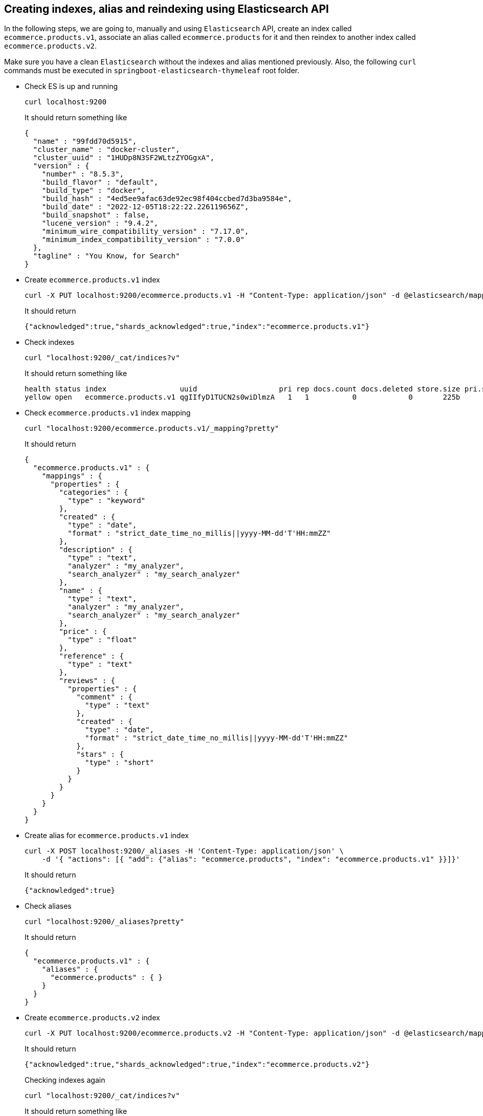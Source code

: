 == Creating indexes, alias and reindexing using Elasticsearch API

In the following steps, we are going to, manually and using `Elasticsearch` API, create an index called `ecommerce.products.v1`, associate an alias called `ecommerce.products` for it and then reindex to another index called `ecommerce.products.v2`.

Make sure you have a clean `Elasticsearch` without the indexes and alias mentioned previously. Also, the following `curl` commands must be executed in `springboot-elasticsearch-thymeleaf` root folder.

* Check ES is up and running
+
[source]
----
curl localhost:9200
----
+
It should return something like
+
[source]
----
{
  "name" : "99fdd70d5915",
  "cluster_name" : "docker-cluster",
  "cluster_uuid" : "1HUDp8N3SF2WLtzZYOGgxA",
  "version" : {
    "number" : "8.5.3",
    "build_flavor" : "default",
    "build_type" : "docker",
    "build_hash" : "4ed5ee9afac63de92ec98f404ccbed7d3ba9584e",
    "build_date" : "2022-12-05T18:22:22.226119656Z",
    "build_snapshot" : false,
    "lucene_version" : "9.4.2",
    "minimum_wire_compatibility_version" : "7.17.0",
    "minimum_index_compatibility_version" : "7.0.0"
  },
  "tagline" : "You Know, for Search"
}
----

* Create `ecommerce.products.v1` index
+
[source]
----
curl -X PUT localhost:9200/ecommerce.products.v1 -H "Content-Type: application/json" -d @elasticsearch/mapping-v1.json
----
+
It should return
+
[source]
----
{"acknowledged":true,"shards_acknowledged":true,"index":"ecommerce.products.v1"}
----

* Check indexes
+
[source]
----
curl "localhost:9200/_cat/indices?v"
----
+
It should return something like
+
[source]
----
health status index                 uuid                   pri rep docs.count docs.deleted store.size pri.store.size
yellow open   ecommerce.products.v1 qgIIfyD1TUCN2s0wiDlmzA   1   1          0            0       225b           225b
----

* Check `ecommerce.products.v1` index mapping
+
[source]
----
curl "localhost:9200/ecommerce.products.v1/_mapping?pretty"
----
+
It should return
+
[source]
----
{
  "ecommerce.products.v1" : {
    "mappings" : {
      "properties" : {
        "categories" : {
          "type" : "keyword"
        },
        "created" : {
          "type" : "date",
          "format" : "strict_date_time_no_millis||yyyy-MM-dd'T'HH:mmZZ"
        },
        "description" : {
          "type" : "text",
          "analyzer" : "my_analyzer",
          "search_analyzer" : "my_search_analyzer"
        },
        "name" : {
          "type" : "text",
          "analyzer" : "my_analyzer",
          "search_analyzer" : "my_search_analyzer"
        },
        "price" : {
          "type" : "float"
        },
        "reference" : {
          "type" : "text"
        },
        "reviews" : {
          "properties" : {
            "comment" : {
              "type" : "text"
            },
            "created" : {
              "type" : "date",
              "format" : "strict_date_time_no_millis||yyyy-MM-dd'T'HH:mmZZ"
            },
            "stars" : {
              "type" : "short"
            }
          }
        }
      }
    }
  }
}
----

* Create alias for `ecommerce.products.v1` index
+
[source]
----
curl -X POST localhost:9200/_aliases -H 'Content-Type: application/json' \
    -d '{ "actions": [{ "add": {"alias": "ecommerce.products", "index": "ecommerce.products.v1" }}]}'
----
+
It should return
+
[source]
----
{"acknowledged":true}
----

* Check aliases
+
[source]
----
curl "localhost:9200/_aliases?pretty"
----
+
It should return
+
[source]
----
{
  "ecommerce.products.v1" : {
    "aliases" : {
      "ecommerce.products" : { }
    }
  }
}
----

* Create `ecommerce.products.v2` index
+
[source]
----
curl -X PUT localhost:9200/ecommerce.products.v2 -H "Content-Type: application/json" -d @elasticsearch/mapping-v2.json
----
+
It should return
+
[source]
----
{"acknowledged":true,"shards_acknowledged":true,"index":"ecommerce.products.v2"}
----
+
Checking indexes again
+
[source]
----
curl "localhost:9200/_cat/indices?v"
----
+
It should return something like
+
[source]
----
health status index                 uuid                   pri rep docs.count docs.deleted store.size pri.store.size
yellow open   ecommerce.products.v2 pGzs5rfCR32aBVukwmEu6Q   1   1          0            0       225b           225b
yellow open   ecommerce.products.v1 qgIIfyD1TUCN2s0wiDlmzA   1   1          0            0       225b           225b
----

* Reindex from `ecommerce.products.v1` to `ecommerce.products.v2`
+
[source]
----
curl -X POST localhost:9200/_reindex -H 'Content-Type: application/json' \
     -d '{ "source": { "index": "ecommerce.products.v1" }, "dest": { "index": "ecommerce.products.v2" }}'
----
+
It should return something like
+
[source]
----
{"took":13,"timed_out":false,"total":0,"updated":0,"created":0,"deleted":0,"batches":0,"version_conflicts":0,"noops":0,"retries":{"bulk":0,"search":0},"throttled_millis":0,"requests_per_second":-1.0,"throttled_until_millis":0,"failures":[]}
----

* Adjust alias after reindex from `ecommerce.products.v1` to `ecommerce.products.v2`
+
[source]
----
curl -X POST localhost:9200/_aliases -H 'Content-Type: application/json' \
     -d '{ "actions": [{ "remove": {"alias": "ecommerce.products", "index": "ecommerce.products.v1" }}, { "add": {"alias": "ecommerce.products", "index": "ecommerce.products.v2" }}]}'
----
+
It should return
+
[source]
----
{"acknowledged":true}
----
+
Checking aliases again
+
[source]
----
curl "localhost:9200/_aliases?pretty"
----
+
It should return something like
+
[source]
----
{
  "ecommerce.products.v2" : {
    "aliases" : {
      "ecommerce.products" : { }
    }
  },
  "ecommerce.products.v1" : {
    "aliases" : { }
  }
}
----

* Delete `ecommerce.products.v1` index
+
[source]
----
curl -X DELETE localhost:9200/ecommerce.products.v1
----
+
It should return
+
[source]
----
{"acknowledged":true}
----
+
Checking aliases again
+
[source]
----
curl "localhost:9200/_aliases?pretty"
----
+
It should return
+
[source]
----
{
  "ecommerce.products.v2" : {
    "aliases" : {
      "ecommerce.products" : { }
    }
  }
}
----

* Simple search
+
[source]
----
curl "localhost:9200/ecommerce.products/_search?pretty"
----
+
It should return something like
+
[source]
----
{
  "took" : 5,
  "timed_out" : false,
  "_shards" : {
    "total" : 1,
    "successful" : 1,
    "skipped" : 0,
    "failed" : 0
  },
  "hits" : {
    "total" : {
      "value" : 0,
      "relation" : "eq"
    },
    "max_score" : null,
    "hits" : [ ]
  }
}
----
+
> As we don't have any products, the `hits` array field is empty